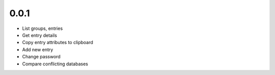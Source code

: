 0.0.1
-----
- List groups, entries
- Get entry details
- Copy entry attributes to clipboard
- Add new entry
- Change password
- Compare conflicting databases
